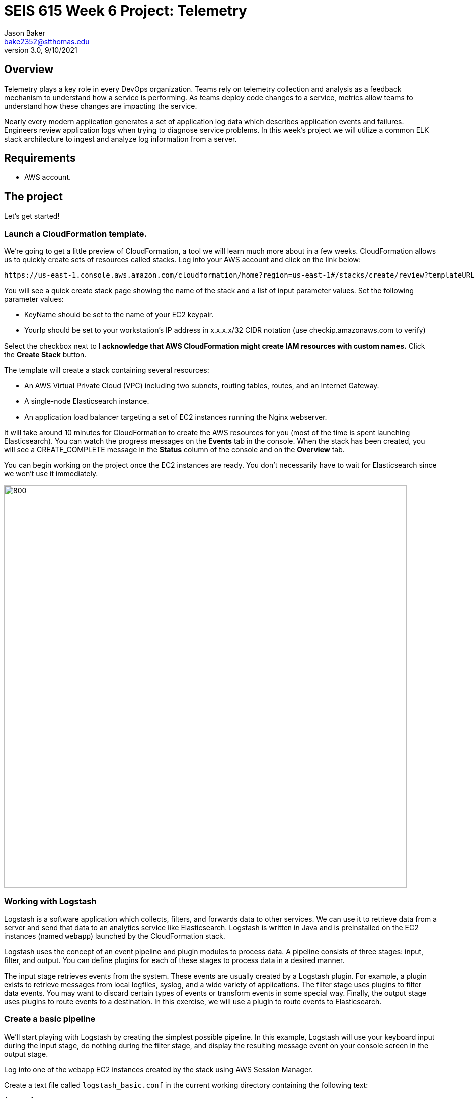 :doctype: article
:blank: pass:[ +]

:sectnums!:

= SEIS 615 Week 6 Project: Telemetry
Jason Baker <bake2352@stthomas.edu>
3.0, 9/10/2021

== Overview
Telemetry plays a key role in every DevOps organization. Teams rely on telemetry collection and analysis as a feedback mechanism to understand how a service is performing. As teams deploy code changes to a service, metrics allow teams to understand how these changes are impacting the service. 

Nearly every modern application generates a set of application log data which describes application events and failures. Engineers review application logs when trying to diagnose service problems. In this week's project we will utilize a common ELK stack architecture to ingest and analyze log information from a server. 

== Requirements

  * AWS account.

== The project

Let's get started!

=== Launch a CloudFormation template.

We're going to get a little preview of CloudFormation, a tool we will learn much more about in a few weeks.
CloudFormation allows us to quickly create sets of resources called stacks. Log into your AWS account and click on
the link below:

  https://us-east-1.console.aws.amazon.com/cloudformation/home?region=us-east-1#/stacks/create/review?templateURL=https://s3.amazonaws.com/seis615/elastic-template.json&stackName=ElasticStack&param_asgsize=2&param_webami=ami-0414e79e87fbc38af


You will see a quick create stack page showing the name of the stack and a list of
input parameter values. Set the following parameter values:

  * KeyName should be set to the name of your EC2 keypair.
  * YourIp should be set to your workstation's IP address in x.x.x.x/32 CIDR notation (use checkip.amazonaws.com to verify)

Select the checkbox next to *I acknowledge that AWS CloudFormation might create IAM resources with custom names.* Click the *Create Stack* button.


The template will create a stack containing several resources:

* An AWS Virtual Private Cloud (VPC) including two subnets, routing tables, routes, and
an Internet Gateway.

* A single-node Elasticsearch instance.

* An application load balancer targeting a set of EC2 instances running the Nginx webserver.


It will take around 10 minutes for CloudFormation to create the AWS resources for you (most of the time is spent launching Elasticsearch). You can watch the progress messages on the *Events* tab in 
the console. When the stack has been created, you will see a CREATE_COMPLETE message in the *Status* column of the console and on the *Overview* tab. 

You can begin working on the project once the EC2 instances are ready. You don't necessarily have to wait for Elasticsearch since we won't use it immediately.

image:../images/assignment6/Elastic-project.png["800","800"]

=== Working with Logstash

Logstash is a software application which collects, filters, and forwards data to other services. We can use it to retrieve data from a server and send that data to an analytics service like Elasticsearch. Logstash is written in Java and is preinstalled on the EC2 instances (named `webapp`) launched by the CloudFormation stack.

Logstash uses the concept of an event pipeline and plugin modules to process data. A pipeline consists of three stages: input, filter, and output. You can define plugins for each of these stages to process data in a desired manner.

The input stage retrieves events from the system. These events are usually created by a Logstash plugin. For example, a plugin exists to retrieve messages from local logfiles, syslog, and a wide variety of applications. The filter stage uses plugins to filter data events. You may want to discard certain types of events or transform events in some special way. Finally, the output stage uses plugins to route events to a destination. In this exercise, we will use a plugin to route events to Elasticsearch.

=== Create a basic pipeline

We'll start playing with Logstash by creating the simplest possible pipeline. In this example, Logstash will use your keyboard input during the input stage, do nothing during the filter stage, and display the resulting message event on your console screen in the output stage.

Log into one of the `webapp` EC2 instances created by the stack using AWS Session Manager.

Create a text file called `logstash_basic.conf` in the current working directory containing the following text:

  input {
    stdin {}
  }
  output {
    stdout {}
  }

Logstash uses a configuration file to define an event pipeline. The `input` and `output` sections in the configuration file denote the pipeline input and output stages respectively. The `stdin` plugin is used within the input stage and the `stdout` plugin is used within the output stage. Pretty straightforward.

Now run Logstash using this event pipeline:

  logstash -f logstash_basic.conf

Be patient. It will take about 30 seconds for the application to start up (JVM bootstrapping), and once it is running you will see a bunch of log lines on your console. It looks like the application is paused, but Logstash is just waiting for some input. Type something into your console like:

  My first message!

Logstash should respond back with a message like:

  {
       "message" => "My first message!",
      "@version" => "1",
    "@timestamp" => 2019-08-30T18:39:28.114Z,
          "host" => "ip-10-0-0-44"
  }

Logstash took your raw input message and converted it into an event message which could be sent to another service. It can do the same thing for lots of other kinds of messages, like messages written to a logfile or messages emitted by applications. It converts these messages into something that other services can easily consume. That's all there's to it! Press `ctl-c` to exit out of the Logstash application.

=== Create an access log pipeline

Now that you have a basic understanding of how Logstash event pipelines work, let's setup a pipeline which reads messages from an Nginx access log file. Every time Nginx receives a web request it writes a small entry into its logfile. Oftentimes product teams want to analyze this logfile data to identify service trends.

Create a new Logstash configuration file called `logstash_nginx.conf` containing the following content:

  input {
    file {
      path => "/var/log/nginx/access.log"
      start_position => "beginning"
    }
  }
  output {
    stdout {}
  }

Then start up Logstash using this configuration file. You will likely see a stream of messages generated as a result of ELB health checks:

  {
        "@version" => "1",
      "@timestamp" => 2019-08-30T20:50:53.874Z,
        "message" => "10.0.1.160 - - [30/Aug/2019:20:50:50 +0000] \"GET /health HTTP/1.1\" 404 153 \"-\" \"ELB-HealthChecker/2.0\" \"-\"",
            "path" => "/var/log/nginx/access.log",
            "host" => "ip-10-0-0-44"
  }

The CloudFormation stack you launched created an application load balancer. Go back to the CloudFormation dashboard and select your stack. Look at the `Outputs` tab to find the _ELBEndpoint_ value. This is the web URL endpoint for the ALB. You can also find this value by looking in the Elastic Load Balancer dashboard. 

Open up a web browser and type in this load balancer endpoint address. Watch your shell console window at the same time. Notice that as you make a web request to the server, your access request is logged and emitted as a message by Logstash.

Stop the Logstash application before proceeding.

=== Filtering log messages

The Logstash event message contains a field called `message` which contains the full Nginx log message. There's a lot of useful information packed in this field. For example:

  "message" => "10.0.0.217 - - [30/Aug/2019:21:01:15 +0000] \"GET /health HTTP/1.1\" 404 153 \"-\" \"ELB-HealthChecker/2.0\" \"-\""

Nginx access log events follow a standardized format. If Logstash could understand this format it could unpack the data before forwarding it to another service for analysis. Fortunately Logstash can unpack the message using a plugin called `grok` in the filter pipeline stage.

Modify the `logstash_nginx.conf` file to add a filter:

  input {
    file {
      path => "/var/log/nginx/access.log"
      start_position => "beginning"
    }
  }
  filter {
    grok {
      match => {
        "message" => "%{HTTPD_COMBINEDLOG}"
      }
    }
  }
  output {
    stdout {}
  }

Now run Logstash again using this modified configuration file. Notice how Logstash has added a bunch of additional fields to the output event message and these fields contain data parsed from the `message` field:

  {
        "response" => "404",
            "host" => "ip-10-0-0-44",
        "timestamp" => "30/Aug/2019:21:26:16 +0000",
        "@version" => "1",
          "message" => "10.0.0.217 - - [30/Aug/2019:21:26:16 +0000] \"GET /health HTTP/1.1\" 404 153 \"-\" \"ELB-HealthChecker/2.0\" \"-\"",
      "httpversion" => "1.1",
            "ident" => "-",
            "auth" => "-",
          "request" => "/health",
      "@timestamp" => 2019-08-30T21:26:17.287Z,
            "path" => "/var/log/nginx/access.log",
            "agent" => "\"ELB-HealthChecker/2.0\"",
            "verb" => "GET",
            "bytes" => "153",
        "clientip" => "10.0.0.217",
        "referrer" => "\"-\""
  }

Make another request to the ELB endpoint address in your web browser and watch Logstash emit the event message. Stop the Logstash application before proceeding.

=== Outputting log messages to Elasticsearch

Elasticsearch uses the Elastic database to provide an extremely fast data indexing and search service. Elastic is based on the open source Apache Lucene search engine. Logstash can use its event pipeline to output messages into Elasticsearch. In order to send messages to Elasticsearch, Logstash needs to use a special output plugin called `amazon_es` which has been pre-installed for you.

Logstash requires AWS credentials in order to push data into Elasticsearch. We could store these credentials in the Logstash configuration file, but that wouldn't be a very good security practice. Instead we'll take advantage of an EC2 instance profile. When the `webapp` EC2 instance was created by CloudFormation, a role was attached to the instance which grants access to the Elasticsearch service. We'll take advantage of this role when setting up the output plugin.

Let's modify the `logstash_nginx.conf` file again to update the output stage. Before modifying the file, you will need to look up the Elasticsearch service endpoint address. Go to the Elasticsearch dashboard and select the `webtest` domain. Copy the endpoint address (you shouldn't use the https:// part of the address in the pipeline configuration file). Your configuration file should look similar to the one below:

  input {
    file {
      path => "/var/log/nginx/access.log"
      start_position => "beginning"
    }
  }
  filter {
    grok {
      match => {
        "message" => "%{HTTPD_COMBINEDLOG}"
      }
    }
  }
  output {
    stdout {}
    amazon_es {
      hosts => ["search-webtest-wu7ueinpw4ixnwefpcvvqzexh4.us-east-1.es.amazonaws.com"]
      region => "us-east-1"
      index => "access-logs-%{+YYYY.MM.dd}"
    }
  }

The output stage will use the `amazon_es` plugin to forward messages to the specified Elasticsearch endpoint. The `index` parameter tells Elasticsearch to add the message to a database index called `access-logs` with the current date appended.

Start up Logstash using the new configuration and leave it running. You should see a stream of filtered events in your console output like before. How do we see if these events were properly pushed into Elasticsearch? We can do that using Kibana.

=== Viewing data with Kibana

Kibana is a web-based service which allows you to view and analyze data stored in an Elastic database. AWS automatically configures the Kibana service for you when you build an Elasticsearch cluster. It's very important to secure the access to Kibana since it can access all of the data in the database. In fact, there have been several major security breaches over the past couple years related to companies that improperly secured access to Kibana.

In this exercise, Kibana access is restricted to your IP address (remember providing this as a parameter to CloudFormation?). However, restricting access via IP address usually isn't good enough in the real world. In a business environment you will likely need to implement strong role-based access.

You can find the Kibana web address for your Elasticsearch cluster by going to the Elasticsearch dashboard and selecting the `webtest` domain. Type this web address into a browser to open up the Kibana website. Click on the _Explore on my own_ link.

The first thing you should do in Kibana is create an index pattern by selecting the _Index Patterns_ link. Define a new index pattern called `access-logs-*`. Kibana should show you that your index pattern matches 1 index. This is good news because it means that data was successfully pushed from Logstash to Elasticsearch! You can also define a time filter field for your index. Using the `@timestamp` field makes sense. Finish creating the index pattern.

Next, click on the `Discover` menu in Kibana. The discover dashboard allows you to quickly create adhoc queries. You can use this to discover new things about your data. There are several types of queries you can run in Kibana. Let's try a free-text query. Type the number `200` into the search field and click the `Update` button. You should see a set of messages appear which all contain the highlighted search value you entered.

Now type `200 health` into the search field and click the `Update` button. This search will find all of the messages which contain `200` or `health`. Note that we could have explicitly defined this boolean search by typing `200 OR health`. We didn't have to include the `OR` keyword because it was implied by the space between our search terms.

What if we wanted to search for a specific phrase? You can do that by enclosing the search terms in double-quotes like this: `"health HTTP"`. Try it now.

We can also search for terms using specific fields. This is a much faster form of search because it does not require Elastic to perform a full index scan. A field search is performed by specifying a field-name and search value, separate by a colon: `field:value`. For example, type in this search expression: `request:health`.

Okay, that's all you need to know about performing searches for now. Feel free to play with the search interface a little bit before moving on.

=== Configure second web server

Use a new terminal console to log into the second `webapp` webserver. Create a `logstash-nginx.conf` on this server and configure it like the first webserver. Launch Logstash on the server using this configuration file. Now you should have Logstash running on two webservers collecting logs and forwarding messages to the Elasticsearch service. Keep both of these sessions open in separate terminals.

You might be wondering what our website is doing. Let's try it out. You should be able to find the ELB endpoint address listed as one of the outputs in the CloudFormation stack. You can also find the address by going to the ELB dashboard. Enter this address in a web browser and access the site.

The website simulates a very basic REST-like API. You are looking at the main (index) page. There are a couple other endpoints you can try:

  http://<elb_endpoint>/Dumbledore
  http://<elb_endpoint>/data
  http://<elb_endpoint>/healthcheck

Obviously this website and API are incredibly simple. We'll use this simple site to perform some load testing and log analysis.

=== Load simulation

The webservers are receiving requests from your web browser, the ELB health checker, and possibly random Internet clients. Oftentimes we want to be able to simulate a number of web clients accessing a service for testing and analysis purposes. We call this placing a _load_ on the web service and this form of testing is called _load testing_ or _performance testing_.

We can use various tools and third-party services to perform load testing on a web service. We'll use a load generation application called Gatling for this purpose. Gatling can use a scripted plan (called a _scenario_) to simulate hundreds or thousands of web clients accessing the service. Typically you run a tool like Gatling on a separate server rather than on the webservers you are testing. That's because you don't want the execution of the load testing tool to impact the service being tested.

Our CloudFormation stack created a separate EC2 instance named `loadserver` that we can use for load testing purposes. Open up a new terminal console and log into this instance. We will use the Gatling software to run a simulation.

Run the following command, substituting your ALB endpoint address for the one in this example:

  JAVA_OPTS="-Dendpoint=http://elasticproject-alb-844427988.us-east-1.elb.amazonaws.com" gatling.sh

Gatling will take a little while to start as the JVM loads up. Once it is running it will present you with a set of simulations it can run. Select the `webapp.RecordedSimulation`. You don't need to add a run description.

Once Gatling starts running you will start to see statistics scroll down the screen and messages streaming in the other terminal consoles. What's going on here?

Gatling is generating thousands of web requests simulating hundreds of users accessing your web API application. The simulation is using two different types of users separated into groups: Group1 and Group2. Each group is performing a slightly different set of requests.

The _Requests_ list shows the types and numbers of requests that are being performed. Next to each group name is a bar graph showing the progress of the simulation for that particular group. Once the bar reaches 100%, the simulations for the group are complete.

The _watiting_ statistic shows the number of users waiting to join the simulation. The _active_ statistic describes the number of active users currently making requests to the web API. The _done_ statistic shows the number of users which have completed the simulation.

=== Data analysis

Once the simulation completes (in about 5 minutes) you will see a summary of the test results. Note the number of requests/second (~60) and the average latency (likely single-digit milliseconds!). Gatling will also produce a pretty web report for us. You need to copy this web report to the webserver home directory (substitute your report path for the one in the example below):

  sudo cp -R /opt/gatling-charts-highcharts-bundle-3.2.1/results/recordedsimulation-20191013163048255/* /usr/share/nginx/html/

Open up the report by browsing to the public IP address of the `loadserver` instance. Look at the charts on both the _Global_ and _Details_ report tabs. Do you see any interesting data trends? Look closely at the response time distribution and the response time percentiles over time. 

Next, go to your Kibana instance and take a look at the data in the _Discover_ menu. You can use your mouse to select a time interval in the chart and zoom in on the data. Try to answer the following questions:

  * How many total requests were recorded during load testing?
  * How many requests were handled by the /data API endpoint?
  * How many times did users request information on Alicia?
  * How many requests generated an HTTP 404 error?


=== Extra superfabulous task (optional)

Gatling uses the Scala programming language to define simulations. This language is pretty straightforward to use once you understand some of the basic conventions. 

Modify the simulation code to add a new group called `Group3` which executes only the 
`GetData` requests and which simulates 50 constant users per second for 30 seconds.

The simulation script is located in the following file on the `loadserver` instance:

  /opt/gatling-charts-highcharts-bundle-3.2.1/user-files/simulations/webapp/RecordedSimulation.scala

Re-run the Gatling simulation and review the results.

=== Cleaning up

You should delete all the AWS resources after you have completed this project because the cost of these resources will begin to add up over time. In previous projects and assignments you had to manually delete resources -- a tedious and mistake-prone process. Since we launched all of the resources using a CloudFormation stack, we can also delete the resources using CloudFormation. 

Go to the CloudFormation web console and select the stack you created for this project. Click the `Delete` button to delete the stack and all of its resources. That's it!
